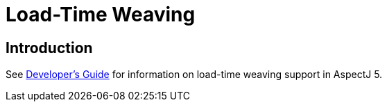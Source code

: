 [[ltw]]
= Load-Time Weaving

[[ltw-introduction]]
== Introduction

See xref:../devguide/ltw.adoc#ltw[Developer's Guide] for information on
load-time weaving support in AspectJ 5.

